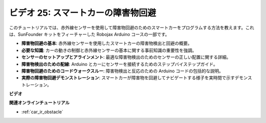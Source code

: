 ビデオ 25: スマートカーの障害物回避
========================================

このチュートリアルでは、赤外線センサーを使用して障害物回避のためのスマートカーをプログラムする方法を教えます。これは、SunFounder キットをフィーチャーした Robojax Arduino コースの一部です。

* **障害物回避の基本**: 赤外線センサーを使用したスマートカーの障害物検出と回避の概要。
* **必要な知識**: カーの動きの制御と赤外線センサーの基本に関する事前知識の重要性を強調。
* **センサーのセットアップとアラインメント**: 最適な障害物検出のためのセンサーの正しい配置に関する詳細。
* **障害物検出のための配線**: Arduino とカーにセンサーを接続するためのステップバイステップガイド。
* **障害物回避のためのコードウォークスルー**: 障害物検出と反応のための Arduino コードの包括的な説明。
* **実際の障害物回避デモンストレーション**: スマートカーが障害物を回避してナビゲートする様子を実時間で示すデモンストレーション。

**ビデオ**

.. raw:: html

    <iframe width="600" height="400" src="https://www.youtube.com/embed/XEObTOE8JM8?si=WgZo1U5kFoyNoYsP" title="YouTube video player" frameborder="0" allow="accelerometer; autoplay; clipboard-write; encrypted-media; gyroscope; picture-in-picture; web-share" allowfullscreen></iframe>

    <br/><br/>

**関連オンラインチュートリアル**

* :ref:`car_ir_obstacle`